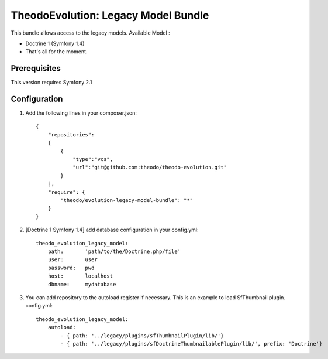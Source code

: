 TheodoEvolution: Legacy Model Bundle
====================================

This bundle allows access to the legacy models.
Available Model :

- Doctrine 1 (Symfony 1.4)
- That's all for the moment.

Prerequisites
-------------

This version requires Symfony 2.1

Configuration
-------------

1. Add the following lines in your composer.json::

    {
        "repositories": 
        [
            {
                "type":"vcs",
                "url":"git@github.com:theodo/theodo-evolution.git"
            }
        ],
        "require": {
            "theodo/evolution-legacy-model-bundle": "*"
        }
    }

2. [Doctrine 1 Symfony 1.4] add database configuration in your config.yml::

    theodo_evolution_legacy_model:
        path:       'path/to/the/Doctrine.php/file'
        user:       user
        password:   pwd
        host:       localhost
        dbname:     mydatabase

3. You can add repository to the autoload register if necessary. This is an example to load SfThumbnail plugin. config.yml::

    theodo_evolution_legacy_model:
        autoload:
            - { path: '../legacy/plugins/sfThumbnailPlugin/lib/'}
            - { path: '../legacy/plugins/sfDoctrineThumbnailablePlugin/lib/', prefix: 'Doctrine'}  



